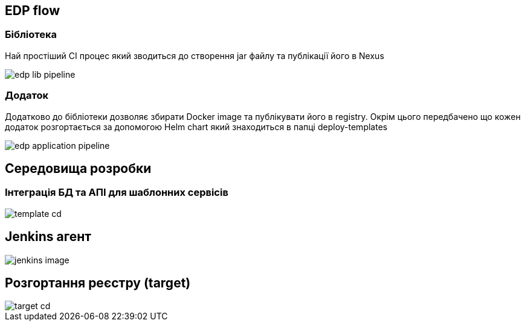 == EDP flow

=== Бібліотека
Най простіший CI процес який зводиться до створення jar файлу та публікації його в Nexus

image::edp-lib-pipeline.svg[]

=== Додаток
Додатково до бібліотеки дозволяє збирати Docker image та публікувати його в registry. Окрім цього передбачено що кожен додаток розгортається за допомогою Helm chart який знаходиться в папці deploy-templates

image::edp-application-pipeline.svg[]

== Середовища розробки 

=== Інтеграція БД та АПІ для шаблонних сервісів

image::template-cd.svg[]

== Jenkins агент

image::jenkins-image.svg[]

== Розгортання реєстру (target)

image::target-cd.svg[]
